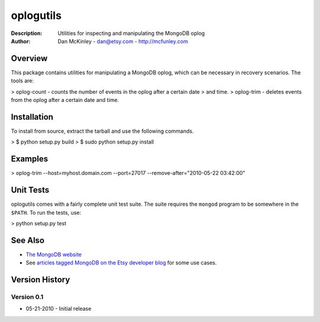 ==========
oplogutils  
==========

:Description: Utilities for inspecting and manipulating the MongoDB oplog
:Author: Dan McKinley - dan@etsy.com - `http://mcfunley.com <http://mcfunley.com>`_


Overview
========

This package contains utilities for manipulating a MongoDB oplog, which can be
necessary in recovery scenarios. The tools are:

> oplog-count - counts the number of events in the oplog after a certain date 
>               and time.
> oplog-trim  - deletes events from the oplog after a certain date and time.



Installation
============

To install from source, extract the tarball and use the following commands.

> $ python setup.py build
> $ sudo python setup.py install


Examples
========

> oplog-trim --host=myhost.domain.com --port=27017 --remove-after="2010-05-22 03:42:00"


Unit Tests
==========

oplogutils comes with a fairly complete unit test suite. The suite requires the
``mongod`` program to be somewhere in the ``$PATH``. To run the tests, use:

> python setup.py test


See Also
========

* `The MongoDB website <http://www.mongodb.org>`_
* See `articles tagged MongoDB on the Etsy developer blog <http://codeascraft.etsy.com/tag/mongodb/>`_ for some use cases. 


Version History
===============

Version 0.1
-----------
*  05-21-2010 - Initial release

